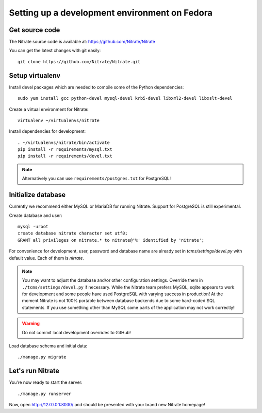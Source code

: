 Setting up a development environment on Fedora
==============================================

Get source code
---------------

The Nitrate source code is available at: https://github.com/Nitrate/Nitrate

You can get the latest changes with git easily::

    git clone https://github.com/Nitrate/Nitrate.git

Setup virtualenv
----------------

Install devel packages which are needed to compile some of the Python dependencies::

    sudo yum install gcc python-devel mysql-devel krb5-devel libxml2-devel libxslt-devel

Create a virtual environment for Nitrate::

    virtualenv ~/virtualenvs/nitrate

Install dependencies for development::

    . ~/virtualenvs/nitrate/bin/activate
    pip install -r requirements/mysql.txt
    pip install -r requirements/devel.txt

.. note::

    Alternatively you can use ``requirements/postgres.txt`` for PostgreSQL!

Initialize database
-------------------

Currently we recommend either MySQL or MariaDB for running Nitrate. Support
for PostgreSQL is still experimental.

Create database and user::

    mysql -uroot
    create database nitrate character set utf8;
    GRANT all privileges on nitrate.* to nitrate@'%' identified by 'nitrate';

For convenience for development, user, password and database name are already
set in `tcms/settings/devel.py` with default value. Each of them is `nirrate`.

.. note::

    You may want to adjust the database and/or other configuration settings.
    Override them in ``./tcms/settings/devel.py`` if necessary. While the
    Nitrate team prefers MySQL, sqlite appears to work for development
    and some people have used PostgreSQL with varying success in production!
    At the moment Nitrate is not 100% portable between database backends
    due to some hard-coded SQL statements. If you use something other than MySQL
    some parts of the application may not work correctly!

.. warning::

    Do not commit local development overrides to GitHub!

Load database schema and initial data::

    ./manage.py migrate

Let's run Nitrate
-----------------

You're now ready to start the server::

    ./manage.py runserver

Now, open http://127.0.0.1:8000/ and should be presented with your brand new Nitrate homepage!
